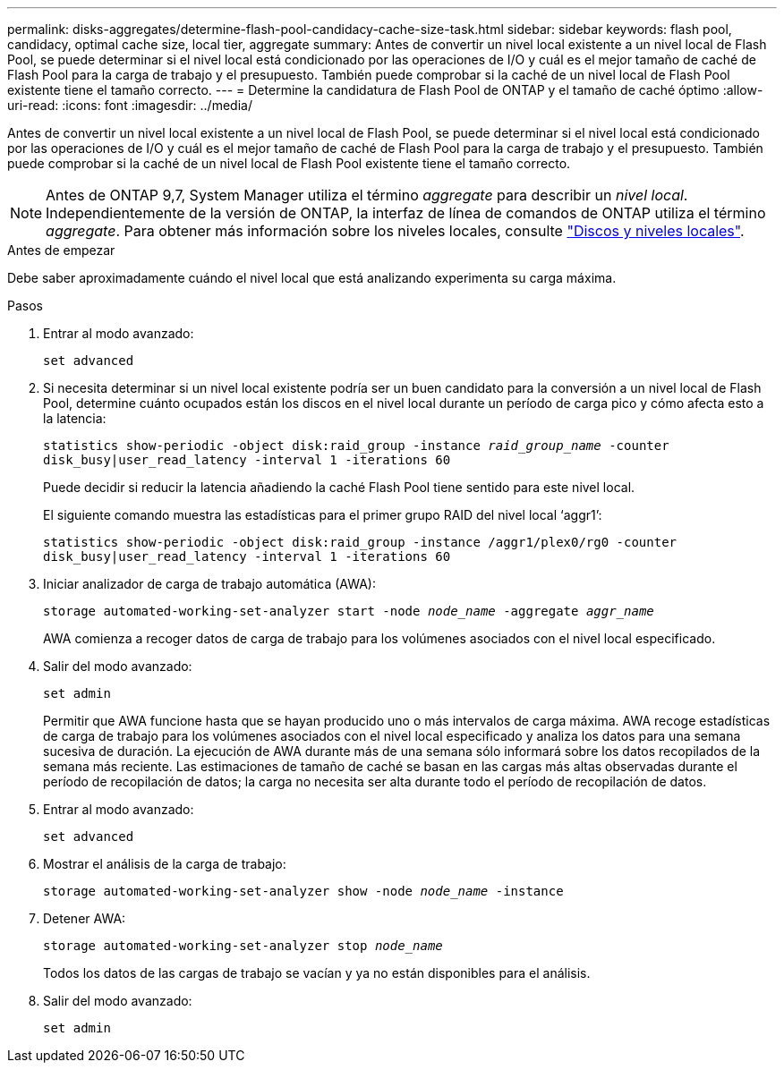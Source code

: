 ---
permalink: disks-aggregates/determine-flash-pool-candidacy-cache-size-task.html 
sidebar: sidebar 
keywords: flash pool, candidacy, optimal cache size, local tier, aggregate 
summary: Antes de convertir un nivel local existente a un nivel local de Flash Pool, se puede determinar si el nivel local está condicionado por las operaciones de I/O y cuál es el mejor tamaño de caché de Flash Pool para la carga de trabajo y el presupuesto. También puede comprobar si la caché de un nivel local de Flash Pool existente tiene el tamaño correcto. 
---
= Determine la candidatura de Flash Pool de ONTAP y el tamaño de caché óptimo
:allow-uri-read: 
:icons: font
:imagesdir: ../media/


[role="lead"]
Antes de convertir un nivel local existente a un nivel local de Flash Pool, se puede determinar si el nivel local está condicionado por las operaciones de I/O y cuál es el mejor tamaño de caché de Flash Pool para la carga de trabajo y el presupuesto. También puede comprobar si la caché de un nivel local de Flash Pool existente tiene el tamaño correcto.


NOTE: Antes de ONTAP 9,7, System Manager utiliza el término _aggregate_ para describir un _nivel local_. Independientemente de la versión de ONTAP, la interfaz de línea de comandos de ONTAP utiliza el término _aggregate_. Para obtener más información sobre los niveles locales, consulte link:../disks-aggregates/index.html["Discos y niveles locales"].

.Antes de empezar
Debe saber aproximadamente cuándo el nivel local que está analizando experimenta su carga máxima.

.Pasos
. Entrar al modo avanzado:
+
`set advanced`

. Si necesita determinar si un nivel local existente podría ser un buen candidato para la conversión a un nivel local de Flash Pool, determine cuánto ocupados están los discos en el nivel local durante un período de carga pico y cómo afecta esto a la latencia:
+
`statistics show-periodic -object disk:raid_group -instance _raid_group_name_ -counter disk_busy|user_read_latency -interval 1 -iterations 60`

+
Puede decidir si reducir la latencia añadiendo la caché Flash Pool tiene sentido para este nivel local.

+
El siguiente comando muestra las estadísticas para el primer grupo RAID del nivel local '`aggr1`':

+
`statistics show-periodic -object disk:raid_group -instance /aggr1/plex0/rg0 -counter disk_busy|user_read_latency -interval 1 -iterations 60`

. Iniciar analizador de carga de trabajo automática (AWA):
+
`storage automated-working-set-analyzer start -node _node_name_ -aggregate _aggr_name_`

+
AWA comienza a recoger datos de carga de trabajo para los volúmenes asociados con el nivel local especificado.

. Salir del modo avanzado:
+
`set admin`

+
Permitir que AWA funcione hasta que se hayan producido uno o más intervalos de carga máxima. AWA recoge estadísticas de carga de trabajo para los volúmenes asociados con el nivel local especificado y analiza los datos para una semana sucesiva de duración. La ejecución de AWA durante más de una semana sólo informará sobre los datos recopilados de la semana más reciente. Las estimaciones de tamaño de caché se basan en las cargas más altas observadas durante el período de recopilación de datos; la carga no necesita ser alta durante todo el período de recopilación de datos.

. Entrar al modo avanzado:
+
`set advanced`

. Mostrar el análisis de la carga de trabajo:
+
`storage automated-working-set-analyzer show -node _node_name_ -instance`

. Detener AWA:
+
`storage automated-working-set-analyzer stop _node_name_`

+
Todos los datos de las cargas de trabajo se vacían y ya no están disponibles para el análisis.

. Salir del modo avanzado:
+
`set admin`


